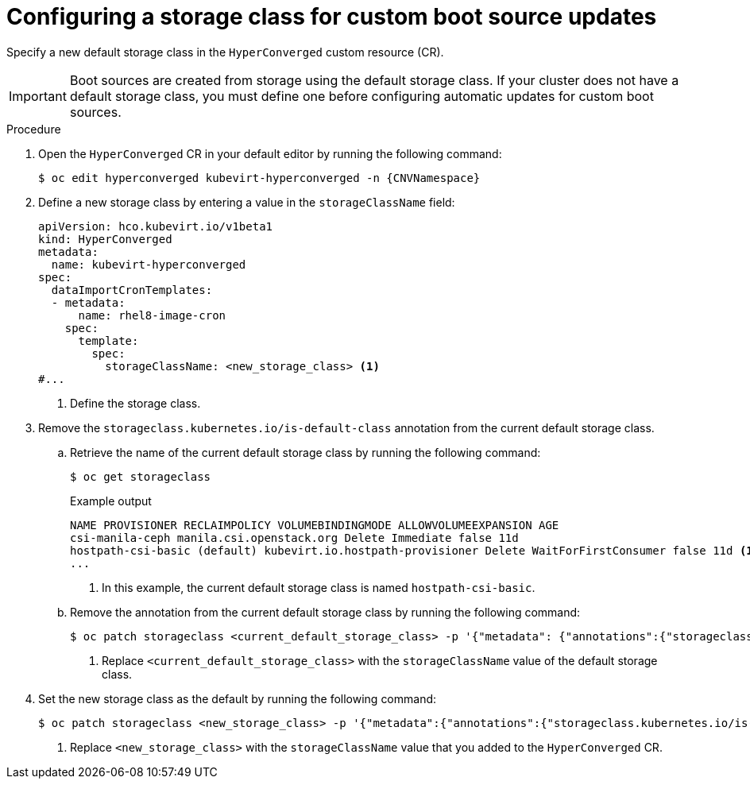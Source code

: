 // Module included in the following assembly:
//
// * virt/storage/virt-automatic-bootsource-updates.adoc
//

:_mod-docs-content-type: PROCEDURE
[id="virt-configuring-storage-class-bootsource-update_{context}"]
= Configuring a storage class for custom boot source updates

Specify a new default storage class in the `HyperConverged` custom resource (CR).

[IMPORTANT]
====
Boot sources are created from storage using the default storage class. If your cluster does not have a default storage class, you must define one before configuring automatic updates for custom boot sources.
====

.Procedure

. Open the `HyperConverged` CR in your default editor by running the following command:
+
[source,terminal,subs="attributes+"]
----
$ oc edit hyperconverged kubevirt-hyperconverged -n {CNVNamespace}
----

. Define a new storage class by entering a value in the `storageClassName` field:
+
[source,yaml]
----
apiVersion: hco.kubevirt.io/v1beta1
kind: HyperConverged
metadata:
  name: kubevirt-hyperconverged
spec:
  dataImportCronTemplates:
  - metadata:
      name: rhel8-image-cron
    spec:
      template:
        spec:
          storageClassName: <new_storage_class> <1>
#...
----
<1> Define the storage class.

. Remove the `storageclass.kubernetes.io/is-default-class` annotation from the current default storage class.
.. Retrieve the name of the current default storage class by running the following command:
+
[source,terminal]
----
$ oc get storageclass
----
+
.Example output
[source,text]
----
NAME PROVISIONER RECLAIMPOLICY VOLUMEBINDINGMODE ALLOWVOLUMEEXPANSION AGE
csi-manila-ceph manila.csi.openstack.org Delete Immediate false 11d
hostpath-csi-basic (default) kubevirt.io.hostpath-provisioner Delete WaitForFirstConsumer false 11d <1>
...
----
+
<1> In this example, the current default storage class is named `hostpath-csi-basic`.

.. Remove the annotation from the current default storage class by running the following command:
+
[source,terminal]
----
$ oc patch storageclass <current_default_storage_class> -p '{"metadata": {"annotations":{"storageclass.kubernetes.io/is-default-class":"false"}}}' <1>
----
<1> Replace `<current_default_storage_class>` with the `storageClassName` value of the default storage class.

. Set the new storage class as the default by running the following command:
+
[source,terminal]
----
$ oc patch storageclass <new_storage_class> -p '{"metadata":{"annotations":{"storageclass.kubernetes.io/is-default-class":"true"}}}' <1>
----
<1> Replace `<new_storage_class>` with the `storageClassName` value that you added to the `HyperConverged` CR.